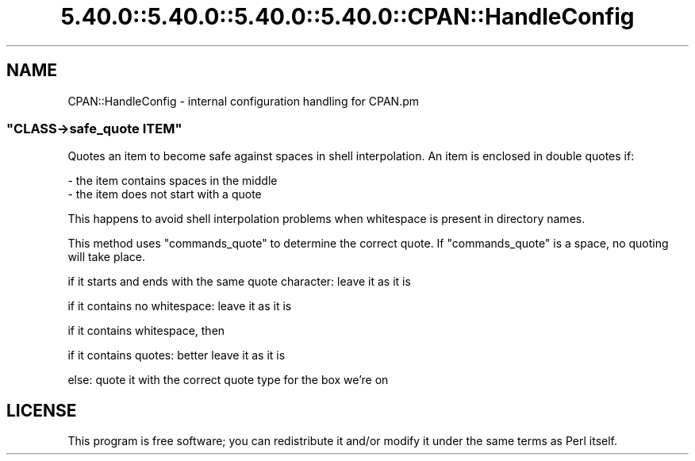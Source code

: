 .\" Automatically generated by Pod::Man 5.0102 (Pod::Simple 3.45)
.\"
.\" Standard preamble:
.\" ========================================================================
.de Sp \" Vertical space (when we can't use .PP)
.if t .sp .5v
.if n .sp
..
.de Vb \" Begin verbatim text
.ft CW
.nf
.ne \\$1
..
.de Ve \" End verbatim text
.ft R
.fi
..
.\" \*(C` and \*(C' are quotes in nroff, nothing in troff, for use with C<>.
.ie n \{\
.    ds C` ""
.    ds C' ""
'br\}
.el\{\
.    ds C`
.    ds C'
'br\}
.\"
.\" Escape single quotes in literal strings from groff's Unicode transform.
.ie \n(.g .ds Aq \(aq
.el       .ds Aq '
.\"
.\" If the F register is >0, we'll generate index entries on stderr for
.\" titles (.TH), headers (.SH), subsections (.SS), items (.Ip), and index
.\" entries marked with X<> in POD.  Of course, you'll have to process the
.\" output yourself in some meaningful fashion.
.\"
.\" Avoid warning from groff about undefined register 'F'.
.de IX
..
.nr rF 0
.if \n(.g .if rF .nr rF 1
.if (\n(rF:(\n(.g==0)) \{\
.    if \nF \{\
.        de IX
.        tm Index:\\$1\t\\n%\t"\\$2"
..
.        if !\nF==2 \{\
.            nr % 0
.            nr F 2
.        \}
.    \}
.\}
.rr rF
.\" ========================================================================
.\"
.IX Title "5.40.0::5.40.0::5.40.0::5.40.0::CPAN::HandleConfig 3"
.TH 5.40.0::5.40.0::5.40.0::5.40.0::CPAN::HandleConfig 3 2024-12-14 "perl v5.40.0" "Perl Programmers Reference Guide"
.\" For nroff, turn off justification.  Always turn off hyphenation; it makes
.\" way too many mistakes in technical documents.
.if n .ad l
.nh
.SH NAME
CPAN::HandleConfig \- internal configuration handling for CPAN.pm
.ie n .SS """CLASS\->safe_quote ITEM"""
.el .SS "\f(CWCLASS\->safe_quote ITEM\fP"
.IX Subsection "CLASS->safe_quote ITEM"
Quotes an item to become safe against spaces
in shell interpolation. An item is enclosed
in double quotes if:
.PP
.Vb 2
\&  \- the item contains spaces in the middle
\&  \- the item does not start with a quote
.Ve
.PP
This happens to avoid shell interpolation
problems when whitespace is present in
directory names.
.PP
This method uses \f(CW\*(C`commands_quote\*(C'\fR to determine
the correct quote. If \f(CW\*(C`commands_quote\*(C'\fR is
a space, no quoting will take place.
.PP
if it starts and ends with the same quote character: leave it as it is
.PP
if it contains no whitespace: leave it as it is
.PP
if it contains whitespace, then
.PP
if it contains quotes: better leave it as it is
.PP
else: quote it with the correct quote type for the box we're on
.SH LICENSE
.IX Header "LICENSE"
This program is free software; you can redistribute it and/or
modify it under the same terms as Perl itself.
